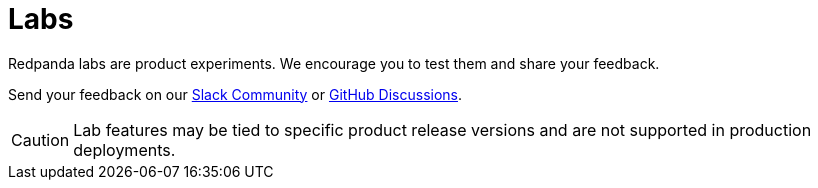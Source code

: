 = Labs
:description: Redpanda labs are product experiments. Redpanda encourages you to test labs and share your feedback.
:page-layout: index

Redpanda labs are product experiments. We encourage you to test them and share your feedback.

Send your feedback on our https://join.slack.com/t/redpandacommunity/shared_invite/zt-ng2ze1uv-l5VMWSGQHB9gp47~kNnYGA/[Slack Community] or https://github.com/redpanda-data/redpanda/discussions[GitHub Discussions].

CAUTION: Lab features may be tied to specific product release versions and are not supported in production deployments.
